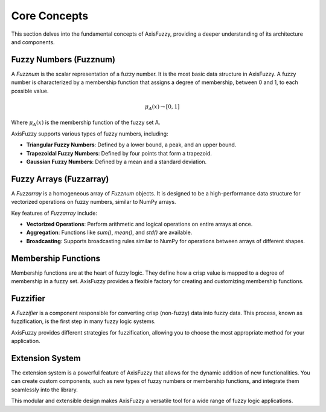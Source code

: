 .. _getting_started_core_concepts:

*************
Core Concepts
*************

This section delves into the fundamental concepts of AxisFuzzy, providing a deeper understanding of its architecture and components.

Fuzzy Numbers (Fuzznum)
=======================

A `Fuzznum` is the scalar representation of a fuzzy number. It is the most basic data structure in AxisFuzzy. A fuzzy number is characterized by a membership function that assigns a degree of membership, between 0 and 1, to each possible value.

.. math::

   \mu_A(x) \rightarrow [0, 1]

Where :math:`\mu_A(x)` is the membership function of the fuzzy set A.

AxisFuzzy supports various types of fuzzy numbers, including:

- **Triangular Fuzzy Numbers**: Defined by a lower bound, a peak, and an upper bound.
- **Trapezoidal Fuzzy Numbers**: Defined by four points that form a trapezoid.
- **Gaussian Fuzzy Numbers**: Defined by a mean and a standard deviation.

Fuzzy Arrays (Fuzzarray)
========================

A `Fuzzarray` is a homogeneous array of `Fuzznum` objects. It is designed to be a high-performance data structure for vectorized operations on fuzzy numbers, similar to NumPy arrays.

Key features of `Fuzzarray` include:

- **Vectorized Operations**: Perform arithmetic and logical operations on entire arrays at once.
- **Aggregation**: Functions like `sum()`, `mean()`, and `std()` are available.
- **Broadcasting**: Supports broadcasting rules similar to NumPy for operations between arrays of different shapes.

Membership Functions
====================

Membership functions are at the heart of fuzzy logic. They define how a crisp value is mapped to a degree of membership in a fuzzy set. AxisFuzzy provides a flexible factory for creating and customizing membership functions.

Fuzzifier
=========

A `Fuzzifier` is a component responsible for converting crisp (non-fuzzy) data into fuzzy data. This process, known as fuzzification, is the first step in many fuzzy logic systems.

AxisFuzzy provides different strategies for fuzzification, allowing you to choose the most appropriate method for your application.

Extension System
================

The extension system is a powerful feature of AxisFuzzy that allows for the dynamic addition of new functionalities. You can create custom components, such as new types of fuzzy numbers or membership functions, and integrate them seamlessly into the library.

This modular and extensible design makes AxisFuzzy a versatile tool for a wide range of fuzzy logic applications.